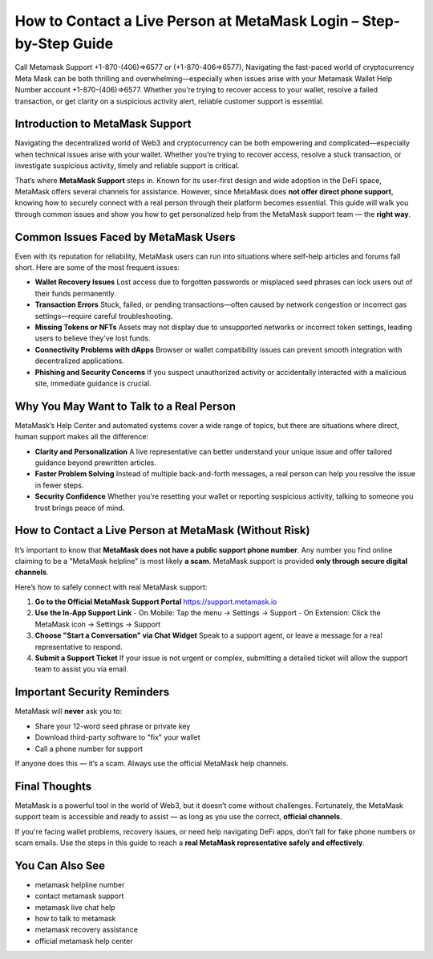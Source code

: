 ##################
How to Contact a Live Person at MetaMask Login – Step-by-Step Guide
##################

.. meta::
   :msvalidate.01: ECDBE84ED19B1192A41890640F378D79


Call Metamask Support +1-870-(406)⇒6577 or (+1-870-406⇒6577), Navigating the fast-paced world of cryptocurrency Meta Mask can be both thrilling and overwhelming—especially when issues arise with your Metamask Wallet Help Number account +1-870-(406)⇒6577. Whether you’re trying to recover access to your wallet, resolve a failed transaction, or get clarity on a suspicious activity alert, reliable customer support is essential.


Introduction to MetaMask Support
--------------------------------

Navigating the decentralized world of Web3 and cryptocurrency can be both empowering and complicated—especially when technical issues arise with your wallet. Whether you’re trying to recover access, resolve a stuck transaction, or investigate suspicious activity, timely and reliable support is critical.

That’s where **MetaMask Support** steps in. Known for its user-first design and wide adoption in the DeFi space, MetaMask offers several channels for assistance. However, since MetaMask does **not offer direct phone support**, knowing how to securely connect with a real person through their platform becomes essential. This guide will walk you through common issues and show you how to get personalized help from the MetaMask support team — the **right way**.

Common Issues Faced by MetaMask Users
-------------------------------------

Even with its reputation for reliability, MetaMask users can run into situations where self-help articles and forums fall short. Here are some of the most frequent issues:

- **Wallet Recovery Issues**  
  Lost access due to forgotten passwords or misplaced seed phrases can lock users out of their funds permanently.

- **Transaction Errors**  
  Stuck, failed, or pending transactions—often caused by network congestion or incorrect gas settings—require careful troubleshooting.

- **Missing Tokens or NFTs**  
  Assets may not display due to unsupported networks or incorrect token settings, leading users to believe they’ve lost funds.

- **Connectivity Problems with dApps**  
  Browser or wallet compatibility issues can prevent smooth integration with decentralized applications.

- **Phishing and Security Concerns**  
  If you suspect unauthorized activity or accidentally interacted with a malicious site, immediate guidance is crucial.

Why You May Want to Talk to a Real Person
-----------------------------------------

MetaMask’s Help Center and automated systems cover a wide range of topics, but there are situations where direct, human support makes all the difference:

- **Clarity and Personalization**  
  A live representative can better understand your unique issue and offer tailored guidance beyond prewritten articles.

- **Faster Problem Solving**  
  Instead of multiple back-and-forth messages, a real person can help you resolve the issue in fewer steps.

- **Security Confidence**  
  Whether you're resetting your wallet or reporting suspicious activity, talking to someone you trust brings peace of mind.

How to Contact a Live Person at MetaMask (Without Risk)
--------------------------------------------------------

It’s important to know that **MetaMask does not have a public support phone number**. Any number you find online claiming to be a "MetaMask helpline" is most likely **a scam**. MetaMask support is provided **only through secure digital channels**.

Here’s how to safely connect with real MetaMask support:

1. **Go to the Official MetaMask Support Portal**  
   https://support.metamask.io

2. **Use the In-App Support Link**  
   - On Mobile: Tap the menu → Settings → Support  
   - On Extension: Click the MetaMask icon → Settings → Support

3. **Choose "Start a Conversation" via Chat Widget**  
   Speak to a support agent, or leave a message for a real representative to respond.

4. **Submit a Support Ticket**  
   If your issue is not urgent or complex, submitting a detailed ticket will allow the support team to assist you via email.

Important Security Reminders
----------------------------

MetaMask will **never** ask you to:

- Share your 12-word seed phrase or private key  
- Download third-party software to "fix" your wallet  
- Call a phone number for support

If anyone does this — it’s a scam. Always use the official MetaMask help channels.

Final Thoughts
--------------

MetaMask is a powerful tool in the world of Web3, but it doesn’t come without challenges. Fortunately, the MetaMask support team is accessible and ready to assist — as long as you use the correct, **official channels**.

If you're facing wallet problems, recovery issues, or need help navigating DeFi apps, don’t fall for fake phone numbers or scam emails. Use the steps in this guide to reach a **real MetaMask representative safely and effectively**.

You Can Also See
---------------------------------

- metamask helpline number  
- contact metamask support  
- metamask live chat help  
- how to talk to metamask  
- metamask recovery assistance  
- official metamask help center
